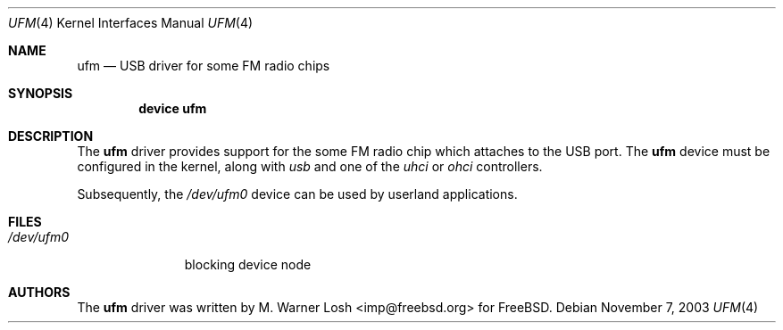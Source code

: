 .\" Copyright (c) 2003 M. Warner Losh
.\" 	<imp@freebsd.org>. All rights reserved.
.\"
.\" Redistribution and use in source and binary forms, with or without
.\" modification, are permitted provided that the following conditions
.\" are met:
.\" 1. Redistributions of source code must retain the above copyright
.\"    notice, this list of conditions and the following disclaimer.
.\" 2. Redistributions in binary form must reproduce the above copyright
.\"    notice, this list of conditions and the following disclaimer in the
.\"    documentation and/or other materials provided with the distribution.
.\"
.\" THIS SOFTWARE IS PROVIDED BY FREEBSD AND CONTRIBUTORS ``AS IS'' AND
.\" ANY EXPRESS OR IMPLIED WARRANTIES, INCLUDING, BUT NOT LIMITED TO, THE
.\" IMPLIED WARRANTIES OF MERCHANTABILITY AND FITNESS FOR A PARTICULAR PURPOSE
.\" ARE DISCLAIMED.  IN NO EVENT SHALL NICK HIBMA OR THE VOICES IN HIS HEAD
.\" BE LIABLE FOR ANY DIRECT, INDIRECT, INCIDENTAL, SPECIAL, EXEMPLARY, OR
.\" CONSEQUENTIAL DAMAGES (INCLUDING, BUT NOT LIMITED TO, PROCUREMENT OF
.\" SUBSTITUTE GOODS OR SERVICES; LOSS OF USE, DATA, OR PROFITS; OR BUSINESS
.\" INTERRUPTION) HOWEVER CAUSED AND ON ANY THEORY OF LIABILITY, WHETHER IN
.\" CONTRACT, STRICT LIABILITY, OR TORT (INCLUDING NEGLIGENCE OR OTHERWISE)
.\" ARISING IN ANY WAY OUT OF THE USE OF THIS SOFTWARE, EVEN IF ADVISED OF
.\" THE POSSIBILITY OF SUCH DAMAGE.
.\"
.\"	$FreeBSD$
.\"
.Dd November 7, 2003
.Dt UFM 4
.Os
.Sh NAME
.Nm ufm
.Nd USB driver for some FM radio chips
.Sh SYNOPSIS
.Cd "device ufm"
.Sh DESCRIPTION
The
.Nm
driver provides support for the some FM radio chip which attaches to the
USB port.
The
.Nm
device must be configured in the kernel, along with
.Em usb
and one of the
.Em uhci
or
.Em ohci
controllers.
.Pp
Subsequently, the
.Pa /dev/ufm0
device can be used by userland applications.
.Sh FILES
.Bl -tag -width /dev/ums0 -compact
.It Pa /dev/ufm0
blocking device node
.El
.Sh AUTHORS
.An -nosplit
The
.Nm
driver was written by
.An M. Warner Losh Aq imp@freebsd.org
for
.Fx .
